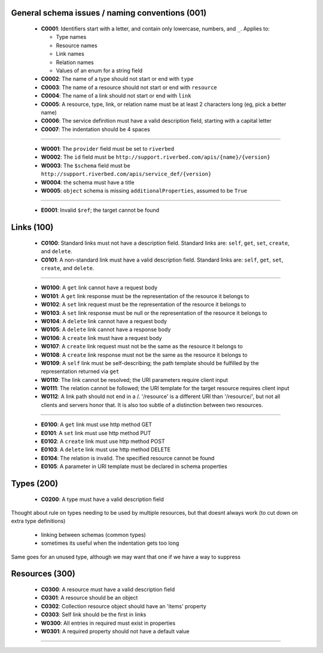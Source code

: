 .. For lack of a better starting point, copying pylint's scheme - codes starting with:
   C are convention/stylistic
   W are warnings (will cause problems under the right conditions)
   E are errors (schema will not work right)

General schema issues / naming conventions (001)
------------------------------------------------

  * **C0001**: Identifiers start with a letter, and contain only lowercase, numbers, and ``_``.  Applies to:

    * Type names
    * Resource names
    * Link names
    * Relation names
    * Values of an enum for a string field

  * **C0002**: The name of a type should not start or end with ``type``

  * **C0003**: The name of a resource should not start or end with ``resource``

  * **C0004**: The name of a link should not start or end with ``link``

  * **C0005**: A resource, type, link, or relation name must be at least 2 characters long (eg, pick a better name)

  * **C0006**: The service definition must have a valid description field, starting with a capital letter

  * **C0007**: The indentation should be 4 spaces

-------

  * **W0001**: The ``provider`` field must be set to ``riverbed``

  * **W0002**: The ``id`` field must be ``http://support.riverbed.com/apis/{name}/{version}``

  * **W0003**: The ``$schema`` field must be ``http://support.riverbed.com/apis/service_def/{version}``

  * **W0004**: the schema must have a title

  * **W0005**: ``object`` schema is missing ``additionalProperties``, assumed to be ``True``

-------

  * **E0001**: Invalid ``$ref``; the target cannot be found


Links (100)
-----------

  * **C0100**: Standard links must not have a description field.  Standard links are: ``self``, ``get``, ``set``, ``create``, and ``delete``.

  * **C0101**: A non-standard link must have a valid description field.  Standard links are: ``self``, ``get``, ``set``, ``create``, and ``delete``.

-------

  * **W0100**: A ``get`` link cannot have a request body

  * **W0101**: A ``get`` link response must be the representation of the resource it belongs to

  * **W0102**: A ``set`` link request must be the representation of the resource it belongs to

  * **W0103**: A ``set`` link response must be null or the representation of the resource it belongs to

  * **W0104**: A ``delete`` link cannot have a request body

  * **W0105**: A ``delete`` link cannot have a response body

  * **W0106**: A ``create`` link must have a request body

  * **W0107**: A ``create`` link request must not be the same as the resource it belongs to

  * **W0108**: A ``create`` link response must not be the same as the resource it belongs to

  * **W0109**: A ``self`` link must be self-describing; the path template should be fulfilled by the representation returned via ``get``

  * **W0110**: The link cannot be resolved; the URI parameters require client input

  * **W0111**: The relation cannot be followed; the URI template for the target resource requires client input

  * **W0112**: A link path should not end in a /.  '/resource' is a different URI than '/resource/', but not all clients and servers honor that.  It is also too subtle of a distinction between two resources.

-------

  * **E0100**: A ``get`` link must use http method GET

  * **E0101**: A ``set`` link must use http method PUT

  * **E0102**: A ``create`` link must use http method POST

  * **E0103**: A ``delete`` link must use http method DELETE

  * **E0104**: The relation is invalid.  The specified resource cannot be found

  * **E0105**: A parameter in URI template must be declared in schema properties


Types (200)
-----------

  * **C0200**: A type must have a valid description field

Thought about rule on types needing to be used by multiple resources, but that doesnt always work
(to cut down on extra type definitions)
  * linking between schemas (common types)
  * sometimes its useful when the indentation gets too long
Same goes for an unused type, although we may want that one if we have a way to suppress


Resources (300)
---------------

  * **C0300**: A resource must have a valid description field
  * **C0301**: A resource should be an object
  * **C0302**: Collection resource object should have an 'items' property
  * **C0303**: Self link should be the first in links

  * **W0300**: All entries in required must exist in properties
  * **W0301**: A required property should not have a default value

--------------


